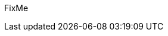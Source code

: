 ////

Target : Why this partner and their portfolio is a relevant choice

Provide general overview of this partner's portfolio value-add in the context of this type of solution deployment

e.g. visit their website for this portion of their portfolio and include the aspects cited there that relate to the document target

////

FixMe



